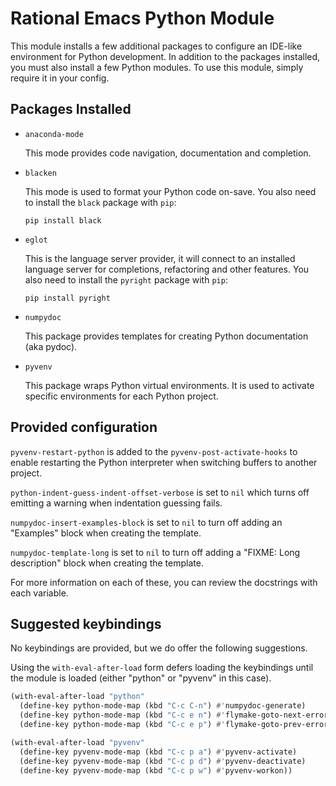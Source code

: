 * Rational Emacs Python Module

  This module installs a few additional packages to configure an
  IDE-like environment for Python development. In addition to the
  packages installed, you must also install a few Python modules. To
  use this module, simply require it in your config.

** Packages Installed

   - =anaconda-mode=

     This mode provides code navigation, documentation and
     completion.

   - =blacken=

     This mode is used to format your Python code on-save. You also
     need to install the =black= package with =pip=:

     #+begin_src shell
       pip install black
     #+end_src

   - =eglot=

     This is the language server provider, it will connect to an
     installed language server for completions, refactoring and other
     features. You also need to install the =pyright= package with
     =pip=:

     #+begin_src shell
       pip install pyright
     #+end_src

   - =numpydoc=

     This package provides templates for creating Python documentation
     (aka pydoc).

   - =pyvenv=

     This package wraps Python virtual environments. It is used to
     activate specific environments for each Python project.

** Provided configuration

   =pyvenv-restart-python= is added to the
   =pyvenv-post-activate-hooks= to enable restarting the Python
   interpreter when switching buffers to another project.

   =python-indent-guess-indent-offset-verbose= is set to =nil= which
   turns off emitting a warning when indentation guessing fails.

   =numpydoc-insert-examples-block= is set to =nil= to turn off adding
   an "Examples" block when creating the template.

   =numpydoc-template-long= is set to =nil= to turn off adding a
   "FIXME: Long description" block when creating the template.

   For more information on each of these, you can review the
   docstrings with each variable.

** Suggested keybindings

   No keybindings are provided, but we do offer the following
   suggestions.

   Using the =with-eval-after-load= form defers loading the
   keybindings until the module is loaded (either "python" or "pyvenv"
   in this case).

   #+begin_src emacs-lisp
     (with-eval-after-load "python"
       (define-key python-mode-map (kbd "C-c C-n") #'numpydoc-generate)
       (define-key python-mode-map (kbd "C-c e n") #'flymake-goto-next-error)
       (define-key python-mode-map (kbd "C-c e p") #'flymake-goto-prev-error))
   #+end_src

   #+begin_src emacs-lisp
     (with-eval-after-load "pyvenv"
       (define-key pyvenv-mode-map (kbd "C-c p a") #'pyvenv-activate)
       (define-key pyvenv-mode-map (kbd "C-c p d") #'pyvenv-deactivate)
       (define-key pyvenv-mode-map (kbd "C-c p w") #'pyvenv-workon))
   #+end_src
